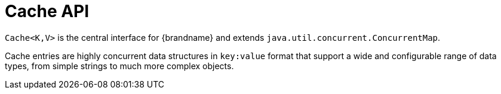 [id='cache-interface_{context}']
= Cache API

`Cache<K,V>` is the central interface for {brandname} and extends `java.util.concurrent.ConcurrentMap`.

Cache entries are highly concurrent data structures in `key:value` format that support a wide and configurable range of data types, from simple strings to much more complex objects.
